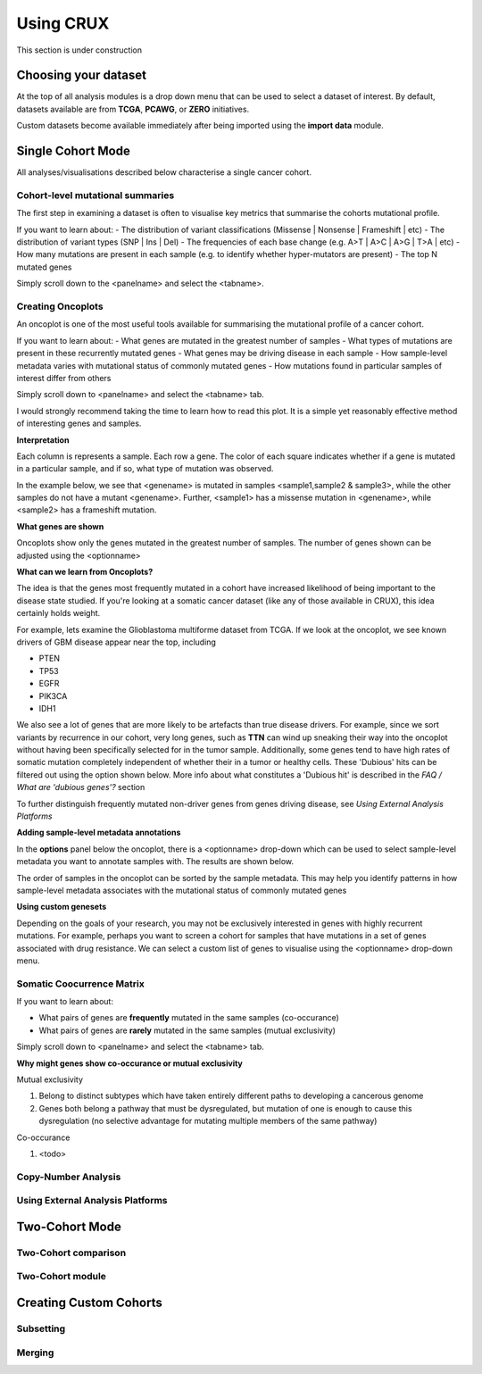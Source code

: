 ##############################
Using CRUX
##############################

This section is under construction

====================================================
Choosing your dataset
====================================================

At the top of all analysis modules is a drop down menu that can be used to select a dataset of interest.
By default, datasets available are from **TCGA**, **PCAWG**, or **ZERO** initiatives.

Custom datasets become available immediately after being imported using the **import data** module.

====================================================
Single Cohort Mode
====================================================
All analyses/visualisations described below characterise a single cancer cohort.

----------------------------------------------------
Cohort-level mutational summaries
----------------------------------------------------
The first step in examining a dataset is often to visualise key metrics that summarise the cohorts mutational profile.


If you want to learn about:
- The distribution of variant classifications (Missense | Nonsense | Frameshift | etc)
- The distribution of variant types (SNP | Ins | Del)
- The frequencies of each base change (e.g. A>T | A>C | A>G | T>A | etc)
- How many mutations are present in each sample (e.g. to identify whether hyper-mutators are present)
- The top N mutated genes

Simply scroll down to the <panelname> and select the <tabname>.


----------------------------------------------------
Creating Oncoplots
----------------------------------------------------
An oncoplot is one of the most useful tools available for summarising the mutational profile of a cancer cohort.


If you want to learn about:
- What genes are mutated in the greatest number of samples
- What types of mutations are present in these recurrently mutated genes
- What genes may be driving disease in each sample
- How sample-level metadata varies with mutational status of commonly mutated genes
- How mutations found in particular samples of interest differ from others

Simply scroll down to <panelname> and select the <tabname> tab.

I would strongly recommend taking the time to learn how to read this plot.
It is a simple yet reasonably effective method of interesting genes and samples.


**Interpretation**

Each column is represents a sample. Each row a gene. The color of each square indicates whether if a gene is mutated in a particular sample, and if so, what type of mutation was observed.

In the example below, we see that <genename> is mutated in samples <sample1,sample2 & sample3>, while the other samples do not have a mutant <genename>.
Further, <sample1> has a missense mutation in <genename>, while <sample2> has a frameshift mutation.


**What genes are shown**

Oncoplots show only the genes mutated in the greatest number of samples.
The number of genes shown can be adjusted using the <optionname>


**What can we learn from Oncoplots?**

The idea is that the genes most frequently mutated in a cohort have increased likelihood of being important to the disease state studied.
If you're looking at a somatic cancer dataset (like any of those available in CRUX), this idea certainly holds weight.

For example, lets examine the Glioblastoma multiforme dataset from TCGA.
If we look at the oncoplot, we see known drivers of GBM disease appear near the top, including

- PTEN
- TP53
- EGFR
- PIK3CA
- IDH1

We also see a lot of genes that are more likely to be artefacts than true disease drivers.
For example, since we sort variants by recurrence in our cohort, very long genes, such as **TTN** can wind up sneaking their way into the oncoplot without having been specifically selected for in the tumor sample.
Additionally, some genes tend to have high rates of somatic mutation completely independent of whether their in a tumor or healthy cells.
These 'Dubious' hits can be filtered out using the option shown below. More info about what constitutes a 'Dubious hit' is described in the `FAQ / What are 'dubious genes'?` section

To further distinguish frequently mutated non-driver genes from genes driving disease, see `Using External Analysis Platforms`

**Adding sample-level metadata annotations**

In the **options** panel below the oncoplot, there is a <optionname> drop-down which can be used to select sample-level metadata you want to annotate samples with.
The results are shown below.

The order of samples in the oncoplot can be sorted by the sample metadata.
This may help you identify patterns in how sample-level metadata associates with the mutational status of commonly mutated genes


**Using custom genesets**

Depending on the goals of your research, you may not be exclusively interested in genes with highly recurrent mutations.
For example, perhaps you want to screen a cohort for samples that have mutations in a set of genes associated with drug resistance.
We can select a custom list of genes to visualise using the <optionname> drop-down menu.


----------------------------------------------------
Somatic Coocurrence Matrix
----------------------------------------------------

If you want to learn about:

- What pairs of genes are **frequently** mutated in the same samples (co-occurance)
- What pairs of genes are **rarely** mutated in the same samples (mutual exclusivity)

Simply scroll down to <panelname> and select the <tabname> tab.

**Why might genes show co-occurance or mutual exclusivity**

Mutual exclusivity

1. Belong to distinct subtypes which have taken entirely different paths to developing a cancerous genome
2. Genes both belong a pathway that must be dysregulated, but mutation of one is enough to cause this dysregulation (no selective advantage for mutating multiple members of the same pathway)


Co-occurance

1. <todo>


----------------------------------------------------
Copy-Number Analysis
----------------------------------------------------

----------------------------------------------------
Using External Analysis Platforms
----------------------------------------------------




====================================================
Two-Cohort Mode
====================================================
----------------------------------------------------
Two-Cohort comparison
----------------------------------------------------
----------------------------------------------------
Two-Cohort module
----------------------------------------------------




====================================================
Creating Custom Cohorts
====================================================
----------------------------------------------------
Subsetting
----------------------------------------------------
----------------------------------------------------
Merging
----------------------------------------------------
